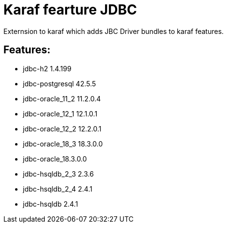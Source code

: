 # Karaf fearture JDBC

Externsion to karaf which adds JBC Driver bundles to karaf features.

## Features:

- jdbc-h2 1.4.199
- jdbc-postgresql 42.5.5
- jdbc-oracle_11_2 11.2.0.4
- jdbc-oracle_12_1 12.1.0.1
- jdbc-oracle_12_2 12.2.0.1
- jdbc-oracle_18_3 18.3.0.0
- jdbc-oracle_18.3.0.0
- jdbc-hsqldb_2_3 2.3.6
- jdbc-hsqldb_2_4 2.4.1
- jdbc-hsqldb 2.4.1
